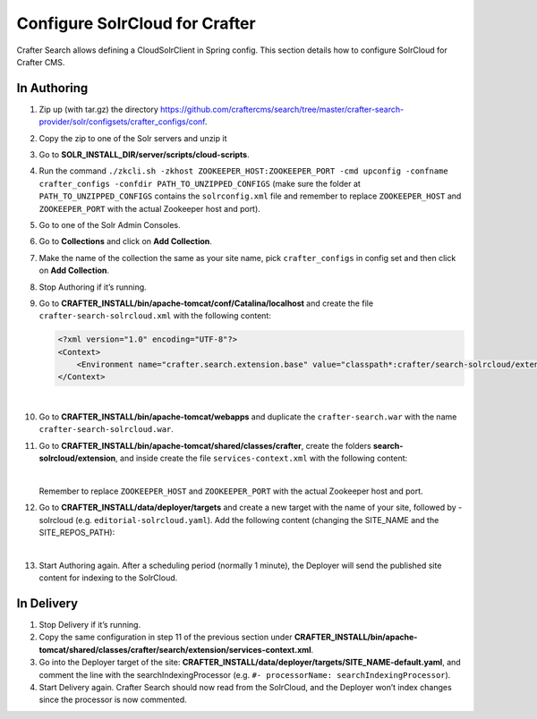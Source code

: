 .. index:: Configure SolrCloud for Crafter; SolrCloud

.. _configure-solrcloud-for-crafter:

===============================
Configure SolrCloud for Crafter
===============================

Crafter Search allows defining a CloudSolrClient in Spring config.  This section details how to configure SolrCloud for Crafter CMS.

------------
In Authoring
------------
#. Zip up (with tar.gz) the directory https://github.com/craftercms/search/tree/master/crafter-search-provider/solr/configsets/crafter_configs/conf.
#. Copy the zip to one of the Solr servers and unzip it
#. Go to **SOLR_INSTALL_DIR/server/scripts/cloud-scripts**.
#. Run the command  ``./zkcli.sh -zkhost ZOOKEEPER_HOST:ZOOKEEPER_PORT -cmd upconfig -confname crafter_configs -confdir PATH_TO_UNZIPPED_CONFIGS`` (make sure the folder at ``PATH_TO_UNZIPPED_CONFIGS`` contains the ``solrconfig.xml`` file and remember to replace ``ZOOKEEPER_HOST`` and ``ZOOKEEPER_PORT`` with the actual Zookeeper host and port).
#. Go to one of the Solr Admin Consoles.
#. Go to **Collections** and click on **Add Collection**.
#. Make the name of the collection the same as your site name, pick ``crafter_configs`` in config set and then click on **Add Collection**.
#. Stop Authoring if it’s running.
#. Go to **CRAFTER_INSTALL/bin/apache-tomcat/conf/Catalina/localhost** and create the file ``crafter-search-solrcloud.xml`` with the following content:

   .. code-block:: xml

       <?xml version="1.0" encoding="UTF-8"?>
       <Context>
           <Environment name="crafter.search.extension.base" value="classpath*:crafter/search-solrcloud/extension" type="java.lang.String" override="false"/>
       </Context>

   |

#. Go to **CRAFTER_INSTALL/bin/apache-tomcat/webapps** and duplicate the ``crafter-search.war`` with the name ``crafter-search-solrcloud.war``.
#. Go to **CRAFTER_INSTALL/bin/apache-tomcat/shared/classes/crafter**, create the folders **search-solrcloud/extension**, and inside create the file ``services-context.xml`` with the following content:

   .. code-block:: xml
       :linenos:

       <?xml version="1.0" encoding="UTF-8"?>
       <beans xmlns="http://www.springframework.org/schema/beans"
           xmlns:xsi="http://www.w3.org/2001/XMLSchema-instance" xmlns:context="http://www.springframework.org/schema/context"
           xsi:schemaLocation="http://www.springframework.org/schema/beans http://www.springframework.org/schema/beans/spring-beans.xsd
			       http://www.springframework.org/schema/context http://www.springframework.org/schema/context/spring-context.xsd">
           <bean id="crafter.solrClient" class="org.craftercms.search.utils.spring.CloudSolrClientFactoryBean">
                <property name="zkHost" value="ZOOKEEPER_HOST:ZOOKEEPER_PORT"/>
           </bean>
       </beans>

   |

   Remember to replace ``ZOOKEEPER_HOST`` and ``ZOOKEEPER_PORT`` with the actual Zookeeper host and port.

#. Go to **CRAFTER_INSTALL/data/deployer/targets** and create a new target with the name of your site, followed by -solrcloud (e.g. ``editorial-solrcloud.yaml``). Add the following content (changing the SITE_NAME and the SITE_REPOS_PATH):

   .. code-block:: yaml
       :linenos:

       target:
       env: solrcloud
       siteName: SITE_NAME
       localRepoPath: SITES_REPOS_PATH/published
       search:
         serverUrl: http://localhost:8080/crafter-search-solrcloud
       deployment:
         scheduling:
            enabled: true
         pipeline:
           - processorName: gitDiffProcessor
           - processorName: searchIndexingProcessor
           - processorName: fileOutputProcessor

   |

#. Start Authoring again. After a scheduling period (normally 1 minute), the Deployer will send the published site content for indexing to the SolrCloud.

-----------
In Delivery
-----------

#. Stop Delivery if it’s running.
#. Copy the same configuration in step 11 of the previous section under **CRAFTER_INSTALL/bin/apache-tomcat/shared/classes/crafter/search/extension/services-context.xml**.
#. Go into the Deployer target of the site: **CRAFTER_INSTALL/data/deployer/targets/SITE_NAME-default.yaml**, and comment the line with the searchIndexingProcessor (e.g. ``#- processorName: searchIndexingProcessor``).
#. Start Delivery again. Crafter Search should now read from the SolrCloud, and the Deployer won’t index changes since the processor is now commented.

